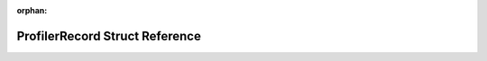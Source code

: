 .. meta::53f71d6114e235708595f3dcabcd36aacd541dbb1253d7df43dcb0e4065115ce60e0966f2457a09b994340d76e9570a75fa897cf22b7c0ef28548fe449274e8f

:orphan:

.. title:: Flipper Zero Firmware: ProfilerRecord Struct Reference

ProfilerRecord Struct Reference
===============================

.. container:: doxygen-content

   
   .. raw:: html
     :file: struct_profiler_record.html
